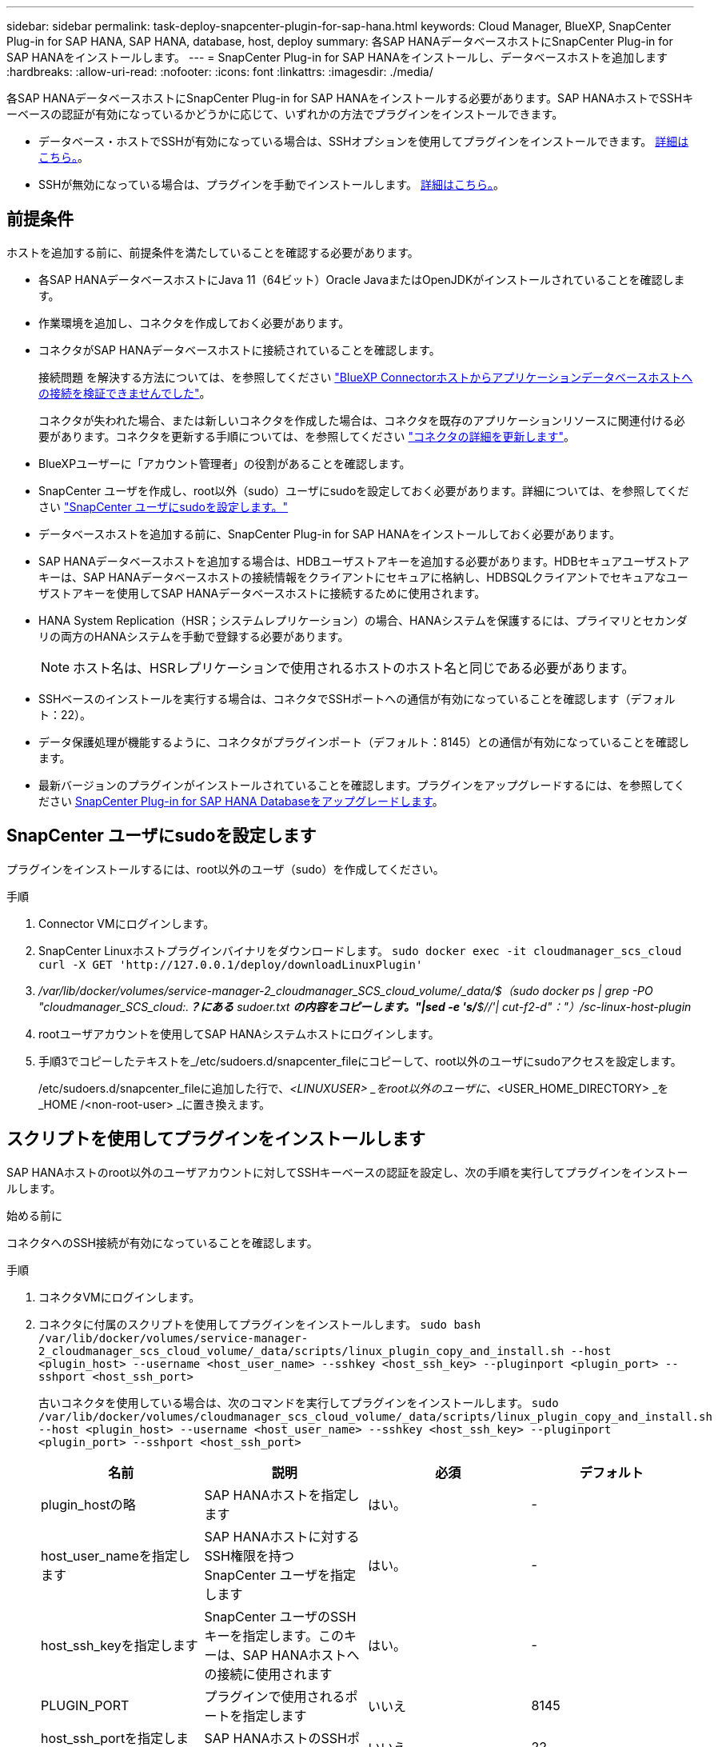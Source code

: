 ---
sidebar: sidebar 
permalink: task-deploy-snapcenter-plugin-for-sap-hana.html 
keywords: Cloud Manager, BlueXP, SnapCenter Plug-in for SAP HANA, SAP HANA, database, host, deploy 
summary: 各SAP HANAデータベースホストにSnapCenter Plug-in for SAP HANAをインストールします。 
---
= SnapCenter Plug-in for SAP HANAをインストールし、データベースホストを追加します
:hardbreaks:
:allow-uri-read: 
:nofooter: 
:icons: font
:linkattrs: 
:imagesdir: ./media/


[role="lead"]
各SAP HANAデータベースホストにSnapCenter Plug-in for SAP HANAをインストールする必要があります。SAP HANAホストでSSHキーベースの認証が有効になっているかどうかに応じて、いずれかの方法でプラグインをインストールできます。

* データベース・ホストでSSHが有効になっている場合は、SSHオプションを使用してプラグインをインストールできます。 <<スクリプトを使用してプラグインをインストールします,詳細はこちら。>>。
* SSHが無効になっている場合は、プラグインを手動でインストールします。 <<プラグインを手動でインストールします,詳細はこちら。>>。




== 前提条件

ホストを追加する前に、前提条件を満たしていることを確認する必要があります。

* 各SAP HANAデータベースホストにJava 11（64ビット）Oracle JavaまたはOpenJDKがインストールされていることを確認します。
* 作業環境を追加し、コネクタを作成しておく必要があります。
* コネクタがSAP HANAデータベースホストに接続されていることを確認します。
+
接続問題 を解決する方法については、を参照してください link:https://kb.netapp.com/Advice_and_Troubleshooting/Data_Protection_and_Security/SnapCenter/Cloud_Backup_Application_Failed_to_validate_connectivity_from_BlueXP_connector_host_to_application_database_host["BlueXP Connectorホストからアプリケーションデータベースホストへの接続を検証できませんでした"]。

+
コネクタが失われた場合、または新しいコネクタを作成した場合は、コネクタを既存のアプリケーションリソースに関連付ける必要があります。コネクタを更新する手順については、を参照してください link:task-manage-cloud-native-app-data.html#update-the-connector-details["コネクタの詳細を更新します"]。

* BlueXPユーザーに「アカウント管理者」の役割があることを確認します。
* SnapCenter ユーザを作成し、root以外（sudo）ユーザにsudoを設定しておく必要があります。詳細については、を参照してください link:task-deploy-snapcenter-plugin-for-sap-hana.html#configure-sudo-for-snapcenter-user["SnapCenter ユーザにsudoを設定します。"]
* データベースホストを追加する前に、SnapCenter Plug-in for SAP HANAをインストールしておく必要があります。
* SAP HANAデータベースホストを追加する場合は、HDBユーザストアキーを追加する必要があります。HDBセキュアユーザストアキーは、SAP HANAデータベースホストの接続情報をクライアントにセキュアに格納し、HDBSQLクライアントでセキュアなユーザストアキーを使用してSAP HANAデータベースホストに接続するために使用されます。
* HANA System Replication（HSR；システムレプリケーション）の場合、HANAシステムを保護するには、プライマリとセカンダリの両方のHANAシステムを手動で登録する必要があります。
+

NOTE: ホスト名は、HSRレプリケーションで使用されるホストのホスト名と同じである必要があります。

* SSHベースのインストールを実行する場合は、コネクタでSSHポートへの通信が有効になっていることを確認します（デフォルト：22）。
* データ保護処理が機能するように、コネクタがプラグインポート（デフォルト：8145）との通信が有効になっていることを確認します。
* 最新バージョンのプラグインがインストールされていることを確認します。プラグインをアップグレードするには、を参照してください <<SnapCenter Plug-in for SAP HANA Databaseをアップグレードします>>。




== SnapCenter ユーザにsudoを設定します

プラグインをインストールするには、root以外のユーザ（sudo）を作成してください。

.手順
. Connector VMにログインします。
. SnapCenter Linuxホストプラグインバイナリをダウンロードします。
`sudo docker exec -it cloudmanager_scs_cloud curl -X GET 'http://127.0.0.1/deploy/downloadLinuxPlugin'`
. _/var/lib/docker/volumes/service-manager-2_cloudmanager_SCS_cloud_volume/_data/$（sudo docker ps | grep -PO "cloudmanager_SCS_cloud:.*？にある* sudoer.txt *の内容をコピーします。"|sed -e 's/*$//'| cut-f2-d"："）/sc-linux-host-plugin_
. rootユーザアカウントを使用してSAP HANAシステムホストにログインします。
. 手順3でコピーしたテキストを_/etc/sudoers.d/snapcenter_fileにコピーして、root以外のユーザにsudoアクセスを設定します。
+
/etc/sudoers.d/snapcenter_fileに追加した行で、_<LINUXUSER> _をroot以外のユーザに、_<USER_HOME_DIRECTORY> _を_HOME /<non-root-user> _に置き換えます。





== スクリプトを使用してプラグインをインストールします

SAP HANAホストのroot以外のユーザアカウントに対してSSHキーベースの認証を設定し、次の手順を実行してプラグインをインストールします。

.始める前に
コネクタへのSSH接続が有効になっていることを確認します。

.手順
. コネクタVMにログインします。
. コネクタに付属のスクリプトを使用してプラグインをインストールします。
`sudo bash /var/lib/docker/volumes/service-manager-2_cloudmanager_scs_cloud_volume/_data/scripts/linux_plugin_copy_and_install.sh --host <plugin_host> --username <host_user_name> --sshkey <host_ssh_key> --pluginport <plugin_port> --sshport <host_ssh_port>`
+
古いコネクタを使用している場合は、次のコマンドを実行してプラグインをインストールします。
`sudo /var/lib/docker/volumes/cloudmanager_scs_cloud_volume/_data/scripts/linux_plugin_copy_and_install.sh --host <plugin_host> --username <host_user_name> --sshkey <host_ssh_key> --pluginport <plugin_port> --sshport <host_ssh_port>`

+
|===
| 名前 | 説明 | 必須 | デフォルト 


 a| 
plugin_hostの略
 a| 
SAP HANAホストを指定します
 a| 
はい。
 a| 
-



 a| 
host_user_nameを指定します
 a| 
SAP HANAホストに対するSSH権限を持つSnapCenter ユーザを指定します
 a| 
はい。
 a| 
-



 a| 
host_ssh_keyを指定します
 a| 
SnapCenter ユーザのSSHキーを指定します。このキーは、SAP HANAホストへの接続に使用されます
 a| 
はい。
 a| 
-



 a| 
PLUGIN_PORT
 a| 
プラグインで使用されるポートを指定します
 a| 
いいえ
 a| 
8145



 a| 
host_ssh_portを指定します
 a| 
SAP HANAホストのSSHポートを指定します
 a| 
いいえ
 a| 
22

|===
+
たとえば、'sudo bash /var/lib/docker/volumes/service-manager-2_cloudmanager_SCS_cloud_volume/_data/scripts/ linux_plugin_copy_and_install.sh --host 10.0.1.1 --username SnapCenter --sshkey/keys/netapp-ssh.ppkと入力します



プラグインをインストールしたら、インストールする必要があります <<SAP HANAデータベースホストを追加します>>。



== プラグインを手動でインストールします

HANAホストでSSHキーベースの認証が有効になっていない場合は、以下の手動手順を実行してプラグインをインストールする必要があります。

* 手順 *

. コネクタVMにログインします。
. SnapCenter Linuxホストプラグインバイナリをダウンロードします。
`sudo docker exec -it cloudmanager_scs_cloud curl -X GET 'http://127.0.0.1/deploy/downloadLinuxPlugin'`
+
プラグインのバイナリは次の場所にあります。_cd /var/lib/docker/volumes/service-manager-2_cloudmanager_SCS_cloud_volume/_data/$（sudo docker ps | grep -po "cloudmanager_SCS_cloud:.*？"|sed -e 's/*$//'| cut-f2-d"："）/sc-linux-host-plugin_

. scpまたはその他の方法を使用して、各<non root user (sudo)> HANAデータベースホストの_/ home/sapan/.sc_netapp_pathに上記のパスから_snapcenter_linux_host_plugin_sc.bin_をコピーします。
. root以外のアカウント（sudo）を使用してSAP HANAデータベースホストにログインします。
. ディレクトリを_/ home/home /<non root user> /.sc_netapp/_に変更し、次のコマンドを実行してバイナリの実行権限を有効にします。
`chmod +x snapcenter_linux_host_plugin_scs.bin`
. sudo SnapCenter ユーザとしてSAP HANAプラグインをインストールします。
`./snapcenter_linux_host_plugin_scs.bin -i silent -DSPL_USER=<non-root>`
. コネクタVMのcopy_certificate.pem_from_certificate/client/certificate/_path <base_mount_path>をプラグインホストの_/var/opt/snapcenter/spl/etc/にコピーします。
. _/var/opt/snapcenter/spl/etcに移動し、keytoolコマンドを実行して証明書をインポートします。
`keytool -import -alias agentcert -file certificate.pem -keystore keystore.jks -deststorepass snapcenter -noprompt`
. SPLを再起動します。 `systemctl restart spl`
. コネクタから次のコマンドを実行して、コネクタからプラグインに到達できることを確認します。
`docker exec -it cloudmanager_scs_cloud curl -ik \https://<FQDN or IP of the plug-in host>:<plug-in port>/PluginService/Version --cert  config/client/certificate/certificate.pem --key /config/client/certificate/key.pem`


プラグインをインストールしたら、インストールする必要があります <<SAP HANAデータベースホストを追加します>>。



== SnapCenter Plug-in for SAP HANA Databaseをアップグレードします

最新の新機能や機能拡張を利用するには、SnapCenter Plug-in for SAP HANAデータベースをアップグレードする必要があります。

* 始める前に *

* ホストで実行中の処理がないことを確認します。


* 手順 *

. SnapCenter ユーザにsudoを設定します。詳細については、を参照してください <<SnapCenter ユーザにsudoを設定します>>。
. 次のスクリプトを実行します。
`/var/lib/docker/volumes/service-manager-2_cloudmanager_scs_cloud_volume/_data/scripts/linux_plugin_copy_and_install.sh --host <plugin_host> --username <host_user_name> --sshkey <host_ssh_key> --pluginport <plugin_port> --sshport <host_ssh_port> --upgrade`
+
古いコネクタを使用している場合は、次のコマンドを実行してプラグインをアップグレードします。
`/var/lib/docker/volumes/cloudmanager_scs_cloud_volume/_data/scripts/linux_plugin_copy_and_install.sh --host <plugin_host> --username <host_user_name> --sshkey <host_ssh_key> --pluginport <plugin_port> --sshport <host_ssh_port> --upgrade`





== SAP HANAデータベースホストを追加します

ポリシーを割り当ててバックアップを作成するには、SAP HANAデータベースホストを手動で追加する必要があります。SAP HANAデータベースホストの自動検出はサポートされていません。

* 手順 *

. BlueXP * UIで、*[保護]*>*[バックアップとリカバリ]*>*[アプリケーション]*を選択します。
. [アプリケーションの検出]*を選択します。
. Cloud Native *>* SAP HANA *を選択し、* Next *を選択します。
. [アプリケーション]ページで、*[システムの追加]*を選択します。
. [システムの詳細*]ページで、次の操作を実行します。
+
.. [System Type]で、[Multi-tenant database container]または[Global Non-Data Volumes]を選択します。
.. SAP HANAシステムの名前を入力します。
.. SAP HANA システムの SID を指定します。
.. （任意）OSDBユーザを変更します。
.. HANAシステムがHANAシステムレプリケーションで構成されている場合は、* HANA System Replication（HSR）System *を有効にします。
.. [HDB Secure User Store Keys]*テキストボックスを選択して、ユーザストアキーの詳細を追加します。
+
キー名、システムの詳細、ユーザー名、パスワードを指定し、*キーの追加*をクリックします。

+
ユーザストアキーは削除または変更できます。



. 「 * 次へ * 」を選択します。
. [ホストの詳細]*ページで、次の操作を実行します。
+
.. [新しいホストを追加]*または*[既存のホストを使用]*を選択します。
.. [Using SSH]*または*[Manual]*を選択します。
+
[Manual]に、ホストのFQDNまたはIP、コネクタ、ユーザ名、SSHポート、プラグインポートを入力します。 必要に応じて、SSH秘密鍵を追加して検証します。

+
SSHの場合は、ホストのFQDNまたはIP、コネクタ、ユーザ名、およびプラグインポートを入力します。

.. 「 * 次へ * 」を選択します。


. [ホスト設定]ページで、設定要件を満たしているかどうかを確認します。
+
確認するチェックボックスをオンにします。

. 「 * 次へ * 」を選択します。
. [ストレージフットプリント]ページで*[ストレージの追加]*を選択し、次の手順を実行します。
+
.. 作業環境を選択し、ネットアップアカウントを指定します。
+
左側のナビゲーションペインで、BlueXP * Canvas *を選択して新しい作業環境を追加します。

.. 必要なボリュームを選択します。
.. [ストレージの追加]*を選択します。


. すべての詳細を確認し、*[システムの追加]*を選択します。


UIからSAP HANAシステムを変更または削除できます。

SAP HANAシステムを削除する前に、関連付けられているバックアップをすべて削除し、保護を解除する必要があります。



=== 非データボリュームを追加します

マルチテナントデータベースコンテナタイプをSAP HANAシステムに追加したら、HANAシステムのデータボリューム以外のボリュームを追加できます。

使用可能な SAP HANA データベースを検出したあと、それらのリソースをリソースグループに追加してデータ保護処理を実行できます。

* 手順 *

. BlueXP* UIで、[*保護*>*バックアップとリカバリ*>*アプリケーション*]をクリックします。
. [*アプリケーションの検出*]をクリックします。
. Cloud Native *>* SAP HANA *を選択し、* Next *をクリックします。
. [*アプリケーション*]ページで、をクリックします image:icon-action.png["アイコンをクリックして操作を選択します"] 非データボリュームを追加するシステムに対応し、*システム管理*>*非データボリューム*を選択します。




=== グローバルな非データボリュームを追加します

マルチテナントデータベースコンテナタイプがSAP HANAシステムの追加後に、HANAシステムのグローバルデータボリューム以外のボリュームを追加できます。

* 手順 *

. BlueXP* UIで、[*保護*>*バックアップとリカバリ*>*アプリケーション*]をクリックします。
. [*アプリケーションの検出*]をクリックします。
. Cloud Native *>* SAP HANA *を選択し、* Next *をクリックします。
. [*アプリケーション*]ページで、[*システムの追加*]をクリックします。
. [システムの詳細*]ページで、次の操作を実行します。
+
.. System Type（システムタイプ）ドロップダウンから、* Global Non-Data Volume（グローバル非データボリューム）*を選択します。
.. SAP HANAシステムの名前を入力します。


. 。[ホストの詳細]*ページで、次の操作を実行します。
+
.. SAP HANAシステムの関連付けられたSIDを指定します。
.. プラグインホストを選択します
.. 「 * 次へ * 」をクリックします。
.. すべての詳細を確認し、*システムの追加*をクリックします。



